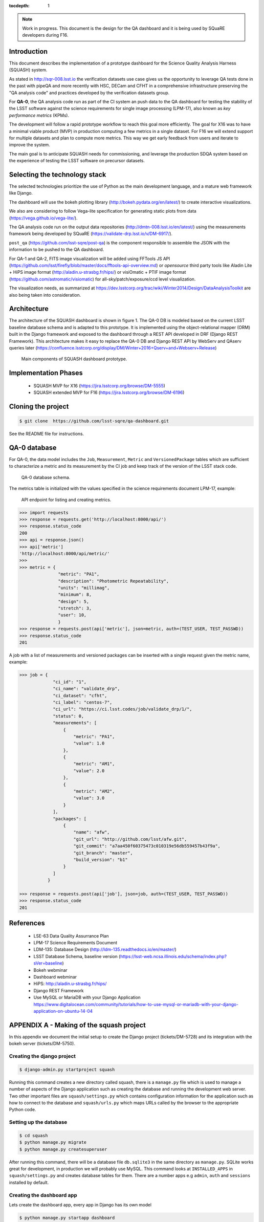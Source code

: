 ..
  Content of technical report.

  See http://docs.lsst.codes/en/latest/development/docs/rst_styleguide.html
  for a guide to reStructuredText writing.

  Do not put the title, authors or other metadata in this document;
  those are automatically added.

  Use the following syntax for sections:

  Sections
  ========

  and

  Subsections
  -----------

  and

  Subsubsections
  ^^^^^^^^^^^^^^

  To add images, add the image file (png, svg or jpeg preferred) to the
  _static/ directory. The reST syntax for adding the image is

  .. figure:: /_static/filename.ext
     :name: fig-label
     :target: http://target.link/url

     Caption text.

   Run: ``make html`` and ``open _build/html/index.html`` to preview your work.
   See the README at https://github.com/lsst-sqre/lsst-report-bootstrap or
   this repo's README for more info.

   Feel free to delete this instructional comment.

:tocdepth: 1

.. note::
    Work in progress. This document is the design for the QA dashboard and it is being used by SQuaRE developers during F16.

Introduction
============

This document describes the implementation of a prototype dashboard for the
Science Quality Analysis Harness (SQUASH) system.

As stated in http://sqr-008.lsst.io the verification datasets use case
gives us the opportunity to leverage QA tests done in the past with pipeQA and more recently with HSC, DECam and CFHT in
a comprehensive infrastructure preserving the "QA analysis code" and practices developed
by the verification datasets group.

For **QA-0**, the QA analysis code run as part of the CI system an push data to the QA dashboard for testing the stability
of the LSST software against the science requirements for single image processing (LPM-17), also known as
*key performance metrics* (KPMs).

The development will follow a rapid prototype workflow to reach this goal more
efficiently. The goal for X16 was to have a minimal viable product (MVP) in production computing a few metrics in a single
dataset. For F16 we will extend support for multiple datasets and plan to compute more metrics.
This way we get early feedback from users and iterate to improve the system.

The main goal is to anticipate SQUASH needs for commissioning, and leverage
the production SDQA system based on the experience of testing the LSST software on precursor
datasets.

Selecting the technology stack
==============================

The selected technologies prioritize the use of Python as the
main development language, and a mature web framework like Django.

The dashboard will use the bokeh plotting library (http://bokeh.pydata.org/en/latest/) to
create interactive visualizations.

We also are considering to follow Vega-lite specification for generating static plots
from data (https://vega.github.io/vega-lite/).

The QA analysis code run on the output data repositories (http://dmtn-008.lsst.io/en/latest/) using the measurements
framework being developed by SQuaRE (https://validate-drp.lsst.io/v/DM-6917/).

``post_qa`` (https://github.com/lsst-sqre/post-qa) is the component responsible to assemble the JSON with the information
to be pushed to the QA dashboard.

For QA-1 and QA-2, FITS image visualization will be added using FFTools JS API (https://github.com/lsst/firefly/blob/master/docs/fftools-api-overview.md)
or *opensource* third party tools like Aladin Lite + HiPS image format (http://aladin.u-strasbg.fr/hips/)
or visiOmatic + PTIF image format (https://github.com/astromatic/visiomatic) for all-sky/patch/exposure/ccd level visualization.

The visualization needs, as summarized at https://dev.lsstcorp.org/trac/wiki/Winter2014/Design/DataAnalysisToolkit
are also being taken into consideration.


Architecture
============

The architecture of the SQUASH dashboard is shown in figure 1.
The QA-0 DB is modeled based on the current LSST baseline database schema and is adapted to this
prototype. It is implemented using the object-relational mapper (ORM) built in the Django framework and exposed
to the dashboard through a REST API developed in DRF (Django REST Framework). This architecture makes it easy to
replace the QA-0 DB and Django REST API by WebServ and QAserv queries later (https://confluence.lsstcorp.org/display/DM/Winter+2016+Qserv+and+Webserv+Release)

.. figure:: _static/components.png
   :name: fig-components
   :target: _static/components.png
   :alt: Main components of the SQUASH prototype

   Main components of SQUASH dashboard prototype.


Implementation Phases
=====================

  - SQUASH MVP for X16 (https://jira.lsstcorp.org/browse/DM-5555)
  - SQUASH extended MVP for F16 (https://jira.lsstcorp.org/browse/DM-6196)


Cloning the project
====================

.. code-block:: text

    $ git clone  https://github.com/lsst-sqre/qa-dashboard.git

See the README file for instructions.

QA-0 database
=============

For QA-0, the data model includes the ``Job``, ``Measurement``, ``Metric`` and ``VersionedPackage`` tables which are sufficient to
characterize a metric and its measurement by the CI job and keep track of the version of the LSST stack code.

.. figure:: _static/level0-db.png
   :name: fig-level0-db
   :target: _static/level0-db.png
   :alt: Level 0 database schema

   QA-0 database schema.

The metrics table is initialized with the values specified in the science requirements document LPM-17, example:

.. figure:: _static/api-metric.png
   :name: api-metric
   :target: _static/api-metric.png
   :alt: API endpoint for listing and creating metrics

   API endpoint for listing and creating metrics.


.. code-block:: python

   >>> import requests
   >>> response = requests.get('http://localhost:8000/api/')
   >>> response.status_code
   200
   >>> api = response.json()
   >>> api['metric']
   'http://localhost:8000/api/metric/'
   >>>
   >>> metric = {
                  "metric": "PA1",
                  "description": "Photometric Repeatability",
                  "units": "millimag",
                  "minimum": 8,
                  "design": 5,
                  "stretch": 3,
                  "user": 10,
                  }
   >>> response = requests.post(api['metric'], json=metric, auth=(TEST_USER, TEST_PASSWD))
   >>> response.status_code
   201


A job with a list of measurements and versioned packages can be inserted with a single request given the metric name, example:

.. code-block:: python

   >>> job = {
                "ci_id": "1",
                "ci_name": "validate_drp",
                "ci_dataset": "cfht",
                "ci_label": "centos-7",
                "ci_url": "https://ci.lsst.codes/job/validate_drp/1/",
                "status": 0,
                "measurements": [
                    {
                        "metric": "PA1",
                        "value": 1.0
                    },
                    {
                        "metric": "AM1",
                        "value": 2.0
                    },
                    {
                        "metric": "AM2",
                        "value": 3.0
                    }
                ],
                "packages": [
                    {
                        "name": "afw",
                        "git_url": "http://github.com/lsst/afw.git",
                        "git_commit": "a7aa450f60375473c010319e56db559457b43f9a",
                        "git_branch": "master",
                        "build_version": "b1"
                    }
                ]
              }

   >>> response = requests.post(api['job'], json=job, auth=(TEST_USER, TEST_PASSWD))
   >>> response.status_code
   201



References
==========

 - LSE-63 Data Quality Assurrance Plan
 - LPM-17 Science Requirements Document
 - LDM-135: Database Design (http://ldm-135.readthedocs.io/en/master/)
 - LSST Database Schema, baseline version (https://lsst-web.ncsa.illinois.edu/schema/index.php?sVer=baseline)
 - Bokeh webminar
 - Dashboard webminar
 - HiPS: http://aladin.u-strasbg.fr/hips/
 - Django REST Framework
 - Use MySQL or MariaDB with your Django Application https://www.digitalocean.com/community/tutorials/how-to-use-mysql-or-mariadb-with-your-django-application-on-ubuntu-14-04


APPENDIX A - Making of the squash project
=========================================

In this appendix we document the initial setup to create
the Django project (tickets/DM-5728) and its integration with the bokeh server (tickets/DM-5750).

Creating the django project
^^^^^^^^^^^^^^^^^^^^^^^^^^^

.. code-block:: text

    $ django-admin.py startproject squash

Running this command creates a new directory called squash, there is a ``manage.py`` file which is used to manage a
number of aspects of the Django application such as creating the database and running the development web server.
Two other important files are ``squash/settings.py`` which contains configuration information for the application
such as how to connect to the database and ``squash/urls.py`` which maps URLs called by the browser
to the appropriate Python code.

Setting up the database
^^^^^^^^^^^^^^^^^^^^^^^

.. code-block:: text

    $ cd squash
    $ python manage.py migrate
    $ python manage.py createsuperuser

After running this command, there will be a database file ``db.sqlite3`` in the same directory as ``manage.py``. SQLite works
great for development, in production we will probably use MySQL. This command looks at ``INSTALLED_APPS`` in
``squash/settings.py`` and creates database tables for them. There are a number apps e.g ``admin``, ``auth`` and ``sessions``
installed by default.


Creating the dashboard app
^^^^^^^^^^^^^^^^^^^^^^^^^^

Lets create the dashboard app, every app in Django has its own model

.. code-block:: text

    $ python manage.py startapp dashboard

let Django knows about its existence by adding the new app at ``INSTALLED_APPS`` in ``squash/settings.py``

.. code-block:: python

    # Application definition

    INSTALLED_APPS = (
        'django.contrib.admin',
        'django.contrib.auth',
        'django.contrib.contenttypes',
        'django.contrib.sessions',
        'django.contrib.messages',
        'django.contrib.staticfiles',
        'dashboard',
    )



Let's create the models for ``Datasets``, ``Visit`` and ``Ccds`` by writing the corresponding classes in the
``dashboard/models.py`` file, that is a minimum set of tables needed to make the dashboard useful.

.. code-block:: text

    $ python manage.py makemigrations
    Migrations for 'dashboard':
        0001_initial.py:
            - Create model Ccd
            - Create model Dataset
            - Create model Visit
            - Add field visitId to ccd

.. code-block:: text

    $ python manage.py migrate
    Operations to perform:
      Synchronize unmigrated apps: staticfiles, messages
      Apply all migrations: sessions, admin, auth, contenttypes, dashboard
    Synchronizing apps without migrations:
      Creating tables...
        Running deferred SQL...
      Installing custom SQL...
    Running migrations:
      Rendering model states... DONE
      Applying dashboard.0001_initial... OK

Migrations are Django’s way of managing changes to models and the corresponding database tables. You have to register
the new models here ``dashboard/admin.py`` in order to see the tables from the Django admin interface.

.. code-block:: python

    from django.contrib import admin
    from .models import Dataset, Visit, Ccd

    admin.site.register(Dataset)
    admin.site.register(Visit)
    admin.site.register(Ccd)

Start up the development server and navigate to the admin site http://localhost:8000/admin/ to see the new tables:

.. code-block:: text

    $ python manage.py runserver


Prototype layouts
^^^^^^^^^^^^^^^^^

Basic Styling
-------------

Download Bootstrap from http://getbootstrap.com/getting-started/#download
and extract it the ``static`` directory, it provides the basic styling for the website.

The ``static`` directory must be defined in the ``squash/settings.py`` file:

.. code-block:: text

    STATICFILES_DIRS = (
        os.path.join(BASE_DIR, 'static'),
        )


Integration with the bokeh server
^^^^^^^^^^^^^^^^^^^^^^^^^^^^^^^^^

- https://jira.lsstcorp.org/browse/DM-5750


APPENDIX B - JSON schema for SQUASH
===================================

Adapted from  https://community.lsst.org/t/json-schema-for-squash/777

The purpose of this schema is to consistently describe results from ``validate_drp`` so that they can be reliably consumed by the
dashboard application and database. Having a schema means:

    - Every new metric will be presented in a way that is consistent with the metrics already provided by validate_drp.
    - Databases and HTTP APIs can be built to accept this schema. That is, the SQuaSH dashboard's database schema and serialization code must understand and be compatible with this schema.
    - The validate_drp output will be self-describing.

Our goal is to have ``validate_drp`` output a single JSON file that fully describes the QA run settings and measurements.
Some of this information won't be known directly by validate_drp, and will instead be inserted into the JSON by the testing harness.
Ultimately this JSON data structure would be POST'd to the SQuaSH Dashboard API with a single HTTP request.
Likewise, when an API consumer GETs a QA Job, this is the data structure that will be returned.



The top-level document: Job
^^^^^^^^^^^^^^^^^^^^^^^^^^^

In the QA dashboard, a Job represents a single QA run. This maps to the Job model above.

This Job document wraps everything that is known about a QA run, and is what will be POST'd to the
SQuaSH dashboard's API for database ingestion.

.. code-block:: json

    {
       "date": date time when the job was run (ISO 8601, e.g., 2016-05-13T18:27:53+00:00)
       "measurements": [{measurement document}, ...]
       "packages": [{ versioned package document}, ...]
       "ci_name": Jenkins CI job name.
       "ci_id": Jenkins CI job number
       "ci_url":  URL of build on Jenkins dashboard
       "status": Job status (0 = success, 1 = failure)
    }

In this Job data structure, validate_drp is really only responsible for inserting the date and measurements fields.
The harness will insert measurements, packages, and other ancillary metadata.

Package sub-document of Job
^^^^^^^^^^^^^^^^^^^^^^^^^^^

The Package document attempts to capture versioning information about each Stack package that was used during the QA run.
A Job contains a list of all Package documents describing the entire Stack. Altogether, these form a pseudo-provenance
scheme.

This document corresponds to the VersionedPackage model of the QA Dashboard database introduced in DM-5943.

.. code-block:: json

    {
      "name": EUPS package name, e.g. "afw",
      "git_url": Git URL of package, e.g. "http://github.com/lsst/afw.git",
      "git_commit": Git commit SHA1 for package
      "git_branch": Git branch that commit resides on (e.g., 'master')
      "build_version": EUPS build version identifier for package
    }


Measurement sub-document of Job
^^^^^^^^^^^^^^^^^^^^^^^^^^^^^^^

A Job contains an array of measurements corresponding to metrics.

Each item in the measurement array is a Measurement document, it is the primary document type that ``validate_drp``
should be concerned with. Measurement documents correspond to the Measurement model above.

.. code-block:: json

    {
      "metric": metric slug (e.g., AM1)
      "metric_url": URL linking to this metric's definition in documentation
      "value": { datum with measurement's scalar value }
      "parameters": { blob with measurement code parameters }
      "blob": { blob with extra data about measurement; for plotting }
    }


Blob sub-document of Measurement
^^^^^^^^^^^^^^^^^^^^^^^^^^^^^^^^

The Blob document of each Measurement will encapsulate any data about the measurement beyond the main scalar value.
(While Parameters is for inputs/configurations, Blob is all about the output data).
Information in the Blob can be used of rich plotting and data science.

Like Parameters, Blob will be stored as a blob in the database so that every metric/measurement can define its own
schema for this information. Again, every value should be a Datum document to be self-describing.

.. code-block:: json

    {
      ... blob datum fields
      "schema_id": "metric-blob-number"
    }

Datum micro-document
^^^^^^^^^^^^^^^^^^^^

A Datum is a micro document that wraps all quantities stored in JSON. Datum allows every quantity to be self-describing.
This will be useful for analysis and plotting codes.

.. code-block:: json

    {
       "value": numeric value (scalar or array)
       "units": astropy unit string (http://docs.astropy.org/en/v1.1.2/units/format.html)
       "label": label suitable for a plot axis (minus units)
       "description": a longer description
    }

